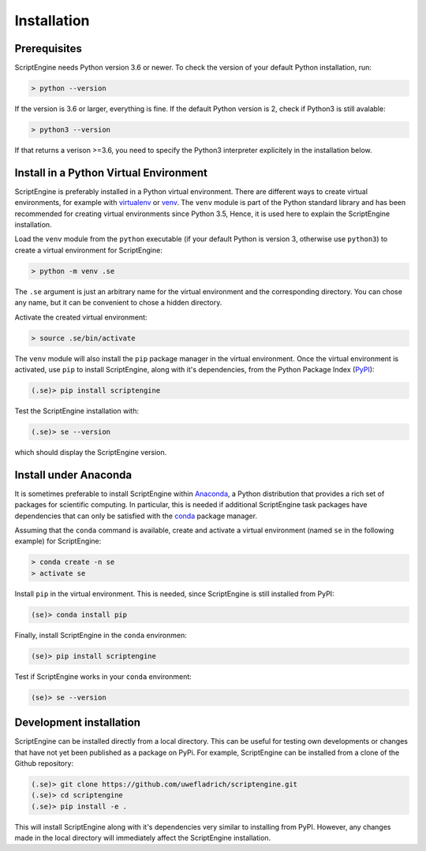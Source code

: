 Installation
============

Prerequisites
-------------

ScriptEngine needs Python version 3.6 or newer. To check the version of your
default Python installation, run:

.. code-block:: shell

    > python --version

If the version is 3.6 or larger, everything is fine. If the default Python
version is 2, check if Python3 is still avalable:

.. code-block:: shell

    > python3 --version

If that returns a verison >=3.6, you need to specify the Python3 interpreter
explicitely in the installation below.


Install in a Python Virtual Environment
---------------------------------------

ScriptEngine is preferably installed in a Python virtual environment. There are
different ways to create virtual environments, for example with virtualenv_ or
venv_. The ``venv`` module is part of the Python standard library and has been
recommended for creating virtual environments since Python 3.5, Hence, it is
used here to explain the ScriptEngine installation.

Load the ``venv`` module from the ``python`` executable (if your default Python
is version 3, otherwise use ``python3``) to create a virtual environment for
ScriptEngine:

.. code-block:: shell

    > python -m venv .se

The ``.se`` argument is just an arbitrary name for the virtual environment and
the corresponding directory. You can chose any name, but it can be convenient
to chose a hidden directory.

Activate the created virtual environment:

.. code-block:: shell

    > source .se/bin/activate

The ``venv`` module will also install the ``pip`` package manager in the
virtual environment. Once the virtual environment is activated, use ``pip`` to
install ScriptEngine, along with it's dependencies, from the Python Package
Index (PyPI_):

.. code-block:: shell

    (.se)> pip install scriptengine

Test the ScriptEngine installation with:

.. code-block:: shell

    (.se)> se --version

which should display the ScriptEngine version.


Install under Anaconda
----------------------

It is sometimes preferable to install ScriptEngine within Anaconda_, a Python
distribution that provides a rich set of packages for scientific computing. In
particular, this is needed if additional ScriptEngine task packages have
dependencies that can only be satisfied with the conda_ package manager.

Assuming that the ``conda`` command is available, create and activate a virtual
environment (named ``se`` in the following example) for ScriptEngine:

.. code-block:: shell

    > conda create -n se
    > activate se

Install ``pip`` in the virtual environment. This is needed, since ScriptEngine
is still installed from PyPI:

.. code-block:: shell

    (se)> conda install pip

Finally, install ScriptEngine in the ``conda`` environmen:

.. code-block:: shell

    (se)> pip install scriptengine

Test if ScriptEngine works in your ``conda`` environment:

.. code-block:: shell

    (se)> se --version


Development installation
------------------------

ScriptEngine can be installed directly from a local directory. This can be
useful for testing own developments or changes that have not yet been
published as a package on PyPi. For example, ScriptEngine can be installed
from a clone of the Github repository:

.. code-block:: shell

    (.se)> git clone https://github.com/uwefladrich/scriptengine.git
    (.se)> cd scriptengine
    (.se)> pip install -e .

This will install ScriptEngine along with it's dependencies very similar to
installing from PyPI. However, any changes made in the local directory will
immediately affect the ScriptEngine installation.


.. _PyPI: https://pypi.org
.. _Anaconda: https://anaconda.com
.. _conda: https://conda.io
.. _venv: https://docs.python.org/3/library/venv.html
.. _virtualenv: https://virtualenv.pypa.io/en/latest

